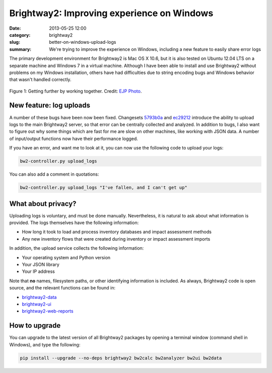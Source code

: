 Brightway2: Improving experience on Windows
###########################################

:date: 2013-05-25 12:00
:category: brightway2
:slug: better-on-windows-upload-logs
:summary: We're trying to improve the experience on Windows, including a new feature to easily share error logs

The primary development environment for Brightway2 is Mac OS X 10.6, but it is also tested on Ubuntu 12.04 LTS on a separate machine and Windows 7 in a virtual machine. Although I have been able to install and use Brightway2 without problems on my Windows installation, others have had difficulties due to string encoding bugs and Windows behavior that wasn't handled correctly.

.. figure:: images/friendship.jpg
    :alt: Aren't all pictures on the internet supposed to include cats?
    :align: center

    Figure 1: Getting further by working together. Credit: `EJP Photo <http://www.flickr.com/photos/ejpphoto/3654080354/>`_.

New feature: log uploads
========================

A number of these bugs have been now been fixed. Changesets `5793b0a <https://bitbucket.org/cmutel/brightway2-data/commits/5793b0a146a379f9aae2d4b5f7c5a43c61d663f5>`_ and `ec29212 <https://bitbucket.org/cmutel/brightway2-ui/commits/ec2921289bf9c933283276273b6e8c773ff78045>`_ introduce the ability to upload logs to the main Brightway2 server, so that error can be centrally collected and analyzed. In addition to bugs, I also want to figure out why some things which are fast for me are slow on other machines, like working with JSON data. A number of input/output functions now have their performance logged.

If you have an error, and want me to look at it, you can now use the following code to upload your logs:

.. code-block:: bash

    bw2-controller.py upload_logs

You can also add a comment in quotations:

.. code-block:: bash

    bw2-controller.py upload_logs "I've fallen, and I can't get up"

What about privacy?
===================

Uploading logs is voluntary, and must be done manually. Nevertheless, it is natural to ask about what information is provided. The logs themselves have the following information:

* How long it took to load and process inventory databases and impact assessment methods
* Any new inventory flows that were created during inventory or impact assessment imports

In addition, the upload service collects the following information:

* Your operating system and Python version
* Your JSON library
* Your IP address

Note that **no** names, filesystem paths, or other identifying information is included. As always, Brightway2 code is open source, and the relevant functions can be found in:

* `brightway2-data <https://bitbucket.org/cmutel/brightway2-data>`_
* `brightway2-ui <https://bitbucket.org/cmutel/brightway2-ui>`_
* `brightway2-web-reports <https://bitbucket.org/cmutel/brightway2-web-reports>`_

How to upgrade
==============

You can upgrade to the latest version of all Brightway2 packages by opening a terminal window (command shell in Windows), and type the following:

.. code-block:: bash

    pip install --upgrade --no-deps brightway2 bw2calc bw2analyzer bw2ui bw2data
